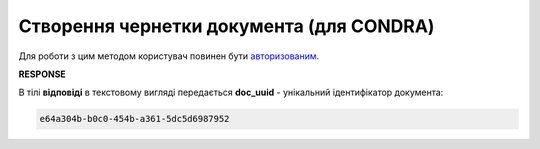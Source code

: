 .. deprecated (not for integrated users - web only) Ok, this is an exception for CONDRA (temporary) - delete when another api will be ready

######################################################################
**Створення чернетки документа (для CONDRA)**
######################################################################

Для роботи з цим методом користувач повинен бути `авторизованим <https://wiki.edin.ua/uk/latest/integration_2_0/APIv2/Methods/Authorization.html>`__.

.. csv-table:: 
  :file: CreateDocument.csv
  :widths:  10, 41
  :stub-columns: 0

**RESPONSE**

В тілі **відповіді** в текстовому вигляді передається **doc_uuid** - унікальний ідентифікатор документа: 

.. code:: json

  e64a304b-b0c0-454b-a361-5dc5d6987952

